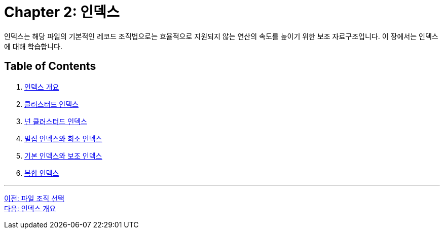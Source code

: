 = Chapter 2: 인덱스

인덱스는 해당 파일의 기본적인 레코드 조직법으로는 효율적으로 지원되지 않는 연산의 속도를 높이기 위한 보조 자료구조입니다. 이 장에서는 인덱스에 대해 학습합니다.

== Table of Contents

1. link:./02-2_index_overview.adoc[인덱스 개요]
2. link:./02-3_clustered_index.adoc[클러스터드 인덱스]
3. link:./02-4_nonclustered_index.adoc[넌 클러스터드 인덱스]
4. link:./02-5_sparse_index.adoc[밀집 인덱스와 희소 인덱스]
5. link:./02-6_primary_index.adoc[기본 인덱스와 보조 인덱스]
6. link:./02-7_composite_index.adoc[복합 인덱스]

---

link:./01-7_file_choice.adoc[이전: 파일 조직 선택] +
link:./02-2_index_overview.adoc[다음: 인덱스 개요]